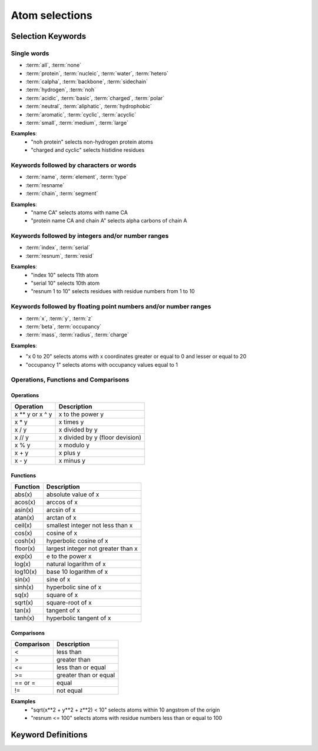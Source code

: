 .. module:: prody.proteins

.. _selections:

*******************************************************************************
Atom selections
*******************************************************************************

.. _selkeys:

Selection Keywords
===============================================================================

Single words
-------------------------------------------------------------------------------

* :term:`all`, :term:`none`
* :term:`protein`, :term:`nucleic`, :term:`water`, :term:`hetero`
* :term:`calpha`, :term:`backbone`, :term:`sidechain`
* :term:`hydrogen`, :term:`noh`
* :term:`acidic`, :term:`basic`, :term:`charged`, :term:`polar`
* :term:`neutral`, :term:`aliphatic`, :term:`hydrophobic`
* :term:`aromatic`, :term:`cyclic`, :term:`acyclic`
* :term:`small`, :term:`medium`, :term:`large`

**Examples**:
  * "noh protein" selects non-hydrogen protein atoms
  * "charged and cyclic" selects histidine residues 

Keywords followed by characters or words
-------------------------------------------------------------------------------

* :term:`name`, :term:`element`, :term:`type`
* :term:`resname`
* :term:`chain`, :term:`segment`

**Examples**:
  * "name CA" selects atoms with name CA
  * "protein name CA and chain A" selects alpha carbons of chain A 


Keywords followed by integers and/or number ranges
-------------------------------------------------------------------------------

* :term:`index`, :term:`serial`
* :term:`resnum`, :term:`resid`

**Examples**:
  * "index 10" selects 11th atom
  * "serial 10" selects 10th atom
  * "resnum 1 to 10" selects residues with residue numbers from 1 to 10 

Keywords followed by floating point numbers and/or number ranges
-------------------------------------------------------------------------------

* :term:`x`, :term:`y`, :term:`z`
* :term:`beta`, :term:`occupancy`
* :term:`mass`, :term:`radius`, :term:`charge`

**Examples**:

* "x 0 to 20" selects atoms with x coordinates greater or equal to 0 and lesser or equal to 20
* "occupancy 1" selects atoms with occupancy values equal to 1 

Operations, Functions and Comparisons
-------------------------------------------------------------------------------

Operations
^^^^^^^^^^^^^^^^^^^^^^^^^^^^^^^^^^^^^^^^^^^^^^^^^^^^^^^^^^^^^^^^^^^^^^^^^^^^^^^
.. csv-table::
   :header: "Operation", "Description"

   x ** y or x ^ y, "x to the power y"
   x * y, "x times y"
   x / y, "x divided by y"
   x // y, "x divided by y (floor devision)"
   x % y, "x modulo y"
   x + y, "x plus y" 
   x - y, "x minus y"

Functions
^^^^^^^^^^^^^^^^^^^^^^^^^^^^^^^^^^^^^^^^^^^^^^^^^^^^^^^^^^^^^^^^^^^^^^^^^^^^^^^

.. csv-table::
   :header: "Function", "Description"

   abs(x), "absolute value of x" 
   acos(x), "arccos of x"
   asin(x), "arcsin of x"
   atan(x), "arctan of x"
   ceil(x), "smallest integer not less than x"
   cos(x), "cosine of x"
   cosh(x), "hyperbolic cosine of x"
   floor(x), "largest integer not greater than x" 
   exp(x), "e to the power x"
   log(x), "natural logarithm of x"
   log10(x), "base 10 logarithm of x"
   sin(x), "sine of x"
   sinh(x), "hyperbolic sine of x"
   sq(x), "square of x"
   sqrt(x), "square-root of x"
   tan(x), "tangent of x"
   tanh(x), "hyperbolic tangent of x"

Comparisons
^^^^^^^^^^^^^^^^^^^^^^^^^^^^^^^^^^^^^^^^^^^^^^^^^^^^^^^^^^^^^^^^^^^^^^^^^^^^^^^
.. csv-table:: 
   :header: "Comparison", "Description"

   <, "less than"
   >, "greater than"
   <=, "less than or equal"
   >=, "greater than or equal"
   == or =, "equal"
   !=, "not equal"

**Examples**
  * "sqrt(x**2 + y**2 + z**2) < 10" selects atoms within 10 angstrom of the origin
  * "resnum <= 100" selects atoms with residue numbers less than or equal to 100  

.. _keydefs:

Keyword Definitions
===============================================================================

.. glossary:: 
    
    acidic
        Amino acid residues with acidic sidechains. Residue names include ASP and GLU.
        This definition can be changed using :func:`setAcidicResidueNames` 
        method.
    
    acyclic
        Non-:term:`cyclic` :term:`protein` residues.
    
    aliphatic
        Amino acid residues with aliphatic sidechains. Residue names include ALA, GLY, ILE, LEU, and VAL.
        This definition can be changed using :func:`setAliphaticResidueNames` 
        method.

    all
        All of the atoms in the molecule.
        
    altloc
        Alternative location identifier.

    aromatic
        Amino acid residues with aromatic sidechains. Residue names include HIS, PHE, TRP, TYR.
        This definition can be changed using :func:`setAromaticResidueNames` 
        method.

    backbone
        Group of :term:`protein` atoms whose names match one of CA, N, C, or O.
        Note that this definition contains only non-hydrogen atoms, but may
        be changed using :func:`setBackboneAtomNames` 
        method.

    basic
        Amino acid residues with basic sidechains. Residue names include ASP and GLU.
        This definition can be changed using :func:`setBasicResidueNames` 
        method.
    
    beta
        Atomic temperature (B/beta) factors.
    
    calpha
        Alpha carbon atoms of :term:`protein` residues.
    
    chain
        Poly-peptide/nucleotide/etc. chain identifier. "_" means atoms no chain
        identifier or a whitespace.
        
        e.g. "chain A B _" selects atoms whose chain identifiers are A, B, or a whitespace 
        
    charge
        Atomic partial charges.
    
    charged
        :term:`Acidic` and :term:`basic` residues.
    
    cyclic
        Amino acid residues with cyclic sidechians. 
        Residue names include HIS, PHE, PRO, TRP, TYR.
        This definition can be changed using :func:`setCyclicResidueNames` 
        method.
    
    element
        Chemical element symbols.
    
    hetero
        Not :term:`protein` or :term:`nucleic`.
    
    hydrogen
        Atoms with name matching the regular expression "[0-9]?H.*".
        This regular expression may be changed using 
        :func:`setHydrogenRegex`. See :mod:`re` module
        for more details on regular expressions.
        
    hydrophobic
        Not :term:`charged` or :term:`polar`.
    
    index 
        Atom numbers starting at 0.
        
    large
        :term:`Protein` residues that are not :term:`small` or :term:`medium`.

    mass
        Atomic mass.
    
    medium
        Amino acid residues with medium size sidechains. 
        Residue names include VAL, THR, ASP, ASN, PRO, CYS.
        This definition can be changed using :func:`setMediumResidueNames` 
        method.
        
    name
        Atom name.
    
    neutral
        Non-:term:`charged` :term:`protein` residues.
    
    noh
        Non-:term:`hydrogen` atoms.
    
    none
        None of the atoms in the molecule.
    
    nucleic
        Group of atoms whose residue names match one of GUA, ADE, CYT, THY, URA,
        DA, DC, DG, or DT.
        List of residue names in this definition can be chagned using
        :func:`setNucleicResidueNames` method.

    occupancy
        Atomic occupancy values.
    
    polar
        Amino acid residues with polar sidechains.
        
    protein
        Group of atoms whose residue names match 3-letter standard and 
        some non-standard amino acid abbreviations. List of residue names
        in the default definition is:
        ALA, ARG, ASN, ASP, CYS, GLN, GLU, GLY, HIS, ILE, 
        LEU, LYS, MET, PHE, PRO, SER, THR, TRP, TYR, VAL, 
        or HSD, HSE, HSP.
        
        Note that this list of residue names can be changed using
        :func:`setProteinResidueNames` method.
        
    radius
        Atomic radius.
    
    resid
        Same as :term:`resnum`.

    residue
        A set pf atoms with the same residue number and chain identifier.

    resname
        Residue name abbreviation.
        
        e.g. resname ALA ARG ASN
    
    resnum
        Residue number. If there are multiple residues with same number but 
        distinguished with insertion codes, insertion code can be appended
        to the residue number. "_" stands for empty insertion code.
        
        Examples:
            
            * "resnum 5" selects residue 5 (all insertion codes)
            * "resnum 5A" selects residue 5 with insertion code A
            * "resnum 5\_" selects residue 5 with no insertion code
            * "resnum 5 10 to 15" selects residues 5, 10, 11, 12, 13, 14, and 15
            * "resnum 5 10:15" selects residues 5, 10, 11, 12, 13, and 14 (: works as it does in Python slicing operations)
            * "resnum 1:10:2" selects residues 1, 3, 5, 7, and 9
            
            
    
    sidechain
        Non-:term:`backbone` :term:`protein` atoms. Note that this
        defition includes backbone amide hydrogen.

    segment
        Group of atoms with same segment identifiers (segids).

    serial
        Atom numbers starting at 1.

    small
        Amino acid residues with small sidechains. Residue names include ALA, GLY, SER.
        This definition can be changed using :func:`setSmallResidueNames` 
        method.
        
    type
        Atom type (e.g. force field type).
    
    water
        Group of atoms whose residue names match one of HOH, WAT, TIP3, or H2O. This
        list may be expanded using :func:`setWaterResidueNames` 
        method.

    x
        x component of coordinates.
    
    y
        y component of coordinates.

    z
        z component of coordinates.

